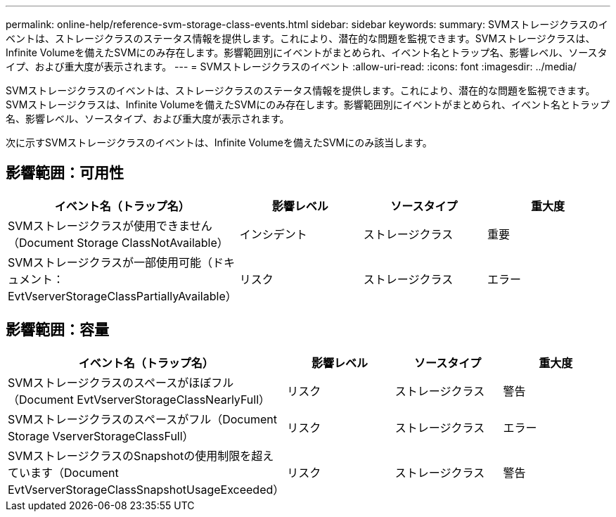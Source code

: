 ---
permalink: online-help/reference-svm-storage-class-events.html 
sidebar: sidebar 
keywords:  
summary: SVMストレージクラスのイベントは、ストレージクラスのステータス情報を提供します。これにより、潜在的な問題を監視できます。SVMストレージクラスは、Infinite Volumeを備えたSVMにのみ存在します。影響範囲別にイベントがまとめられ、イベント名とトラップ名、影響レベル、ソースタイプ、および重大度が表示されます。 
---
= SVMストレージクラスのイベント
:allow-uri-read: 
:icons: font
:imagesdir: ../media/


[role="lead"]
SVMストレージクラスのイベントは、ストレージクラスのステータス情報を提供します。これにより、潜在的な問題を監視できます。SVMストレージクラスは、Infinite Volumeを備えたSVMにのみ存在します。影響範囲別にイベントがまとめられ、イベント名とトラップ名、影響レベル、ソースタイプ、および重大度が表示されます。

次に示すSVMストレージクラスのイベントは、Infinite Volumeを備えたSVMにのみ該当します。



== 影響範囲：可用性

[cols="1a,1a,1a,1a"]
|===
| イベント名（トラップ名） | 影響レベル | ソースタイプ | 重大度 


 a| 
SVMストレージクラスが使用できません（Document Storage ClassNotAvailable）
 a| 
インシデント
 a| 
ストレージクラス
 a| 
重要



 a| 
SVMストレージクラスが一部使用可能（ドキュメント：EvtVserverStorageClassPartiallyAvailable）
 a| 
リスク
 a| 
ストレージクラス
 a| 
エラー

|===


== 影響範囲：容量

[cols="1a,1a,1a,1a"]
|===
| イベント名（トラップ名） | 影響レベル | ソースタイプ | 重大度 


 a| 
SVMストレージクラスのスペースがほぼフル（Document EvtVserverStorageClassNearlyFull）
 a| 
リスク
 a| 
ストレージクラス
 a| 
警告



 a| 
SVMストレージクラスのスペースがフル（Document Storage VserverStorageClassFull）
 a| 
リスク
 a| 
ストレージクラス
 a| 
エラー



 a| 
SVMストレージクラスのSnapshotの使用制限を超えています（Document EvtVserverStorageClassSnapshotUsageExceeded）
 a| 
リスク
 a| 
ストレージクラス
 a| 
警告

|===